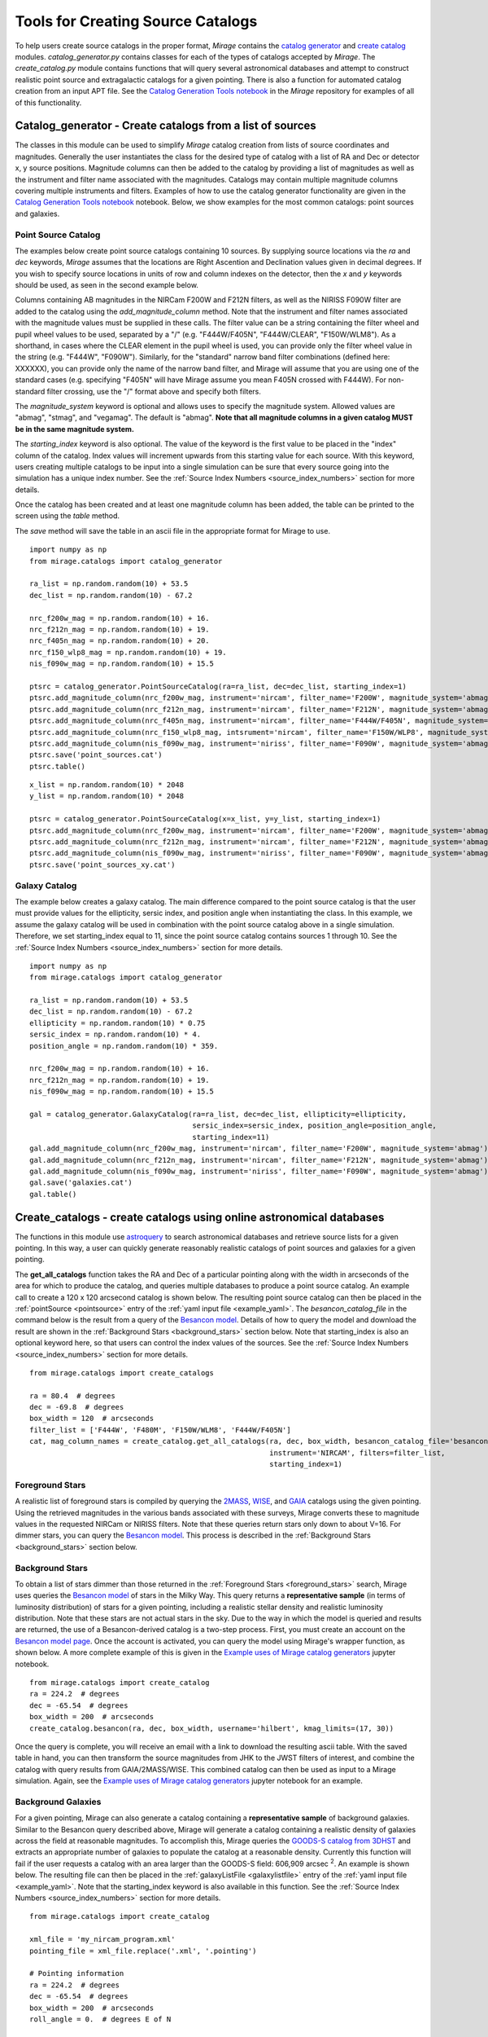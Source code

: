 .. _catalog_generation:

Tools for Creating Source Catalogs
==================================

To help users create source catalogs in the proper format, `Mirage` contains the `catalog generator <https://github.com/spacetelescope/mirage/blob/master/mirage/catalogs/catalog_generator.py>`_ and `create catalog <https://github.com/spacetelescope/mirage/blob/master/mirage/catalogs/create_catalog.py>`_ modules. *catalog_generator.py* contains classes for each of the types of catalogs accepted by `Mirage`. The *create_catalog.py* module contains functions that will query several astronomical databases and attempt to construct realistic point source and extragalactic catalogs for a given pointing. There is also a function for automated catalog creation from an input APT file. See the `Catalog Generation Tools notebook <https://github.com/spacetelescope/mirage/blob/master/examples/Catalog_Generation_Tools.ipynb>`_ in the `Mirage` repository for examples of all of this functionality.

.. _catalog_generator:

Catalog_generator - Create catalogs from a list of sources
----------------------------------------------------------

The classes in this module can be used to simplify `Mirage` catalog creation from lists of source coordinates and magnitudes. Generally the user instantiates the class for the desired type of catalog with a list of RA and Dec or detector x, y source positions. Magnitude columns can then be added to the catalog by providing a list of magnitudes as well as the instrument and filter name associated with the magnitudes. Catalogs may contain multiple magnitude columns covering multiple instruments and filters. Examples of how to use the catalog generator functionality are given in the `Catalog Generation Tools notebook <https://github.com/spacetelescope/mirage/blob/master/examples/Catalog_Generation_Tools.ipynb>`_ notebook. Below, we show examples for the most common catalogs: point sources and galaxies.

Point Source Catalog
++++++++++++++++++++

The examples below create point source catalogs containing 10 sources. By supplying source locations via the `ra` and `dec` keywords, `Mirage` assumes that the locations are Right Ascention and Declination values given in decimal degrees. If you wish to specify source locations in units of row and column indexes on the detector, then the `x` and `y` keywords should be used, as seen in the second example below.

Columns containing AB magnitudes in the NIRCam F200W and F212N filters, as well as the NIRISS F090W filter are added to the catalog using the `add_magnitude_column` method. Note that the instrument and filter names associated with the magnitude values must be supplied in these calls. The filter value can be a string containing the filter wheel and pupil wheel values to be used, separated by a "/" (e.g. "F444W/F405N", "F444W/CLEAR", "F150W/WLM8"). As a shorthand, in cases where the CLEAR element in the pupil wheel is used, you can provide only the filter wheel value in the string (e.g. "F444W", "F090W"). Similarly, for the "standard" narrow band filter combinations (defined here: XXXXXX), you can provide only the name of the narrow band filter, and Mirage will assume that you are using one of the standard cases (e.g. specifying "F405N" will have Mirage assume you mean F405N crossed with F444W). For non-standard filter crossing, use the "/" format above and specify both filters.

The `magnitude_system` keyword is optional and allows uses to specify the magnitude system. Allowed values are "abmag", "stmag", and "vegamag". The default is "abmag". **Note that all magnitude columns in a given catalog MUST be in the same magnitude system.**

The `starting_index` keyword is also optional. The value of the keyword is the first value to be placed in the "index" column of the catalog. Index values will increment upwards from this starting value for each source. With this keyword, users creating multiple catalogs to be input into a single simulation can be sure that every source going into the simulation has a unique index number. See the :ref:`Source Index Numbers <source_index_numbers>` section for more details.

Once the catalog has been created and at least one magnitude column has been added, the table can be printed to the screen using the `table` method.

The `save` method will save the table in an ascii file in the appropriate format for Mirage to use.

::

    import numpy as np
    from mirage.catalogs import catalog_generator

    ra_list = np.random.random(10) + 53.5
    dec_list = np.random.random(10) - 67.2

    nrc_f200w_mag = np.random.random(10) + 16.
    nrc_f212n_mag = np.random.random(10) + 19.
    nrc_f405n_mag = np.random.random(10) + 20.
    nrc_f150_wlp8_mag = np.random.random(10) + 19.
    nis_f090w_mag = np.random.random(10) + 15.5

    ptsrc = catalog_generator.PointSourceCatalog(ra=ra_list, dec=dec_list, starting_index=1)
    ptsrc.add_magnitude_column(nrc_f200w_mag, instrument='nircam', filter_name='F200W', magnitude_system='abmag')
    ptsrc.add_magnitude_column(nrc_f212n_mag, instrument='nircam', filter_name='F212N', magnitude_system='abmag')
    ptsrc.add_magnitude_column(nrc_f405n_mag, instrument='nircam', filter_name='F444W/F405N', magnitude_system='abmag')
    ptsrc.add_magnitude_column(nrc_f150_wlp8_mag, intsrument='nircam', filter_name='F150W/WLP8', magnitude_system='abmag')
    ptsrc.add_magnitude_column(nis_f090w_mag, instrument='niriss', filter_name='F090W', magnitude_system='abmag')
    ptsrc.save('point_sources.cat')
    ptsrc.table()

::

    x_list = np.random.random(10) * 2048
    y_list = np.random.random(10) * 2048

    ptsrc = catalog_generator.PointSourceCatalog(x=x_list, y=y_list, starting_index=1)
    ptsrc.add_magnitude_column(nrc_f200w_mag, instrument='nircam', filter_name='F200W', magnitude_system='abmag')
    ptsrc.add_magnitude_column(nrc_f212n_mag, instrument='nircam', filter_name='F212N', magnitude_system='abmag')
    ptsrc.add_magnitude_column(nis_f090w_mag, instrument='niriss', filter_name='F090W', magnitude_system='abmag')
    ptsrc.save('point_sources_xy.cat')


Galaxy Catalog
++++++++++++++

The example below creates a galaxy catalog. The main difference compared to the point source catalog is that the user must provide values for the ellipticity, sersic index, and position angle when instantiating the class. In this example, we assume the galaxy catalog will be used in combination with the point source catalog above in a single simulation. Therefore, we set starting_index equal to 11, since the point source catalog contains sources 1 through 10. See the :ref:`Source Index Numbers <source_index_numbers>` section for more details.

::

    import numpy as np
    from mirage.catalogs import catalog_generator

    ra_list = np.random.random(10) + 53.5
    dec_list = np.random.random(10) - 67.2
    ellipticity = np.random.random(10) * 0.75
    sersic_index = np.random.random(10) * 4.
    position_angle = np.random.random(10) * 359.

    nrc_f200w_mag = np.random.random(10) + 16.
    nrc_f212n_mag = np.random.random(10) + 19.
    nis_f090w_mag = np.random.random(10) + 15.5

    gal = catalog_generator.GalaxyCatalog(ra=ra_list, dec=dec_list, ellipticity=ellipticity,
                                          sersic_index=sersic_index, position_angle=position_angle,
                                          starting_index=11)
    gal.add_magnitude_column(nrc_f200w_mag, instrument='nircam', filter_name='F200W', magnitude_system='abmag')
    gal.add_magnitude_column(nrc_f212n_mag, instrument='nircam', filter_name='F212N', magnitude_system='abmag')
    gal.add_magnitude_column(nis_f090w_mag, instrument='niriss', filter_name='F090W', magnitude_system='abmag')
    gal.save('galaxies.cat')
    gal.table()



.. _create_catalogs:

Create_catalogs - create catalogs using online astronomical databases
---------------------------------------------------------------------

The functions in this module use `astroquery <https://astroquery.readthedocs.io/en/latest/>`_ to search astronomical databases and retrieve source lists for a given pointing. In this way, a user can quickly generate reasonably realistic catalogs of point sources and galaxies for a given pointing.

The **get_all_catalogs** function takes the RA and Dec of a particular pointing along with the width in arcseconds of the area for which to produce the catalog, and queries multiple databases to produce a point source catalog. An example call to create a 120 x 120 arcsecond catalog is shown below. The resulting point source catalog can then be placed in the :ref:`pointSource <pointsource>` entry of the :ref:`yaml input file <example_yaml>`. The *besancon_catalog_file* in the command below is the result from a query of the `Besancon model <https://model.obs-besancon.fr/modele_home.php>`_. Details of how to query the model and download the result are shown in the :ref:`Background Stars <background_stars>` section below. Note that starting_index is also an optional keyword here, so that users can control the index values of the sources. See the :ref:`Source Index Numbers <source_index_numbers>` section for more details.

::

    from mirage.catalogs import create_catalogs

    ra = 80.4  # degrees
    dec = -69.8  # degrees
    box_width = 120  # arcseconds
    filter_list = ['F444W', 'F480M', 'F150W/WLM8', 'F444W/F405N']
    cat, mag_column_names = create_catalog.get_all_catalogs(ra, dec, box_width, besancon_catalog_file='besancon.cat',
                                                            instrument='NIRCAM', filters=filter_list,
                                                            starting_index=1)


.. _foreground_stars:

Foreground Stars
++++++++++++++++

A realistic list of foreground stars is compiled by querying the `2MASS <https://astroquery.readthedocs.io/en/latest/irsa/irsa.html>`_, `WISE <https://astroquery.readthedocs.io/en/latest/irsa/irsa.html>`_, and `GAIA <https://astroquery.readthedocs.io/en/latest/gaia/gaia.html>`_ catalogs using the given pointing. Using the retrieved magnitudes in the various bands associated with these surveys, Mirage converts these to magnitude values in the requested NIRCam or NIRISS filters. Note that these queries return stars only down to about V=16. For dimmer stars, you can query the `Besancon model <https://model.obs-besancon.fr/modele_home.php>`_. This process is described in the :ref:`Background Stars <background_stars>` section below.


.. _background_stars:

Background Stars
++++++++++++++++

To obtain a list of stars dimmer than those returned in the :ref:`Foreground Stars <foreground_stars>` search, Mirage uses queries the `Besancon model <https://model.obs-besancon.fr/modele_home.php>`_ of stars in the Milky Way. This query returns a **representative sample** (in terms of luminosity distribution) of stars for a given pointing, including a realistic stellar density and realistic luminosity distribution. Note that these stars are not actual stars in the sky. Due to the way in which the model is queried and results are returned, the use of a Besancon-derived catalog is a two-step process. First, you must create an account on the `Besancon model page <https://model.obs-besancon.fr/modele_home.php>`_. Once the account is activated, you can query the model using Mirage's wrapper function, as shown below. A more complete example of this is given in the `Example uses of Mirage catalog generators <https://github.com/spacetelescope/mirage/blob/master/examples/Catalog_Generation_Tools.ipynb>`_ jupyter notebook.

::

    from mirage.catalogs import create_catalog
    ra = 224.2  # degrees
    dec = -65.54  # degrees
    box_width = 200  # arcseconds
    create_catalog.besancon(ra, dec, box_width, username='hilbert', kmag_limits=(17, 30))

Once the query is complete, you will receive an email with a link to download the resulting ascii table. With the saved table in hand, you can then transform the source magnitudes from JHK to the JWST filters of interest, and combine the catalog with query results from GAIA/2MASS/WISE. This combined catalog can then be used as input to a Mirage simulation. Again, see the `Example uses of Mirage catalog generators <https://github.com/spacetelescope/mirage/blob/master/examples/Catalog_Generation_Tools.ipynb>`_ jupyter notebook for an example.


Background Galaxies
+++++++++++++++++++

For a given pointing, Mirage can also generate a catalog containing a **representative sample** of background galaxies. Similar to the Besancon query described above, Mirage will generate a catalog containing a realistic density of galaxies across the field at reasonable magnitudes. To accomplish this, Mirage queries the `GOODS-S catalog from 3DHST <https://3dhst.research.yale.edu/Data.php>`_ and extracts an appropriate number of galaxies to populate the catalog at a reasonable density. Currently this function will fail if the user requests a catalog with an area larger than the GOODS-S field: 606,909 arcsec :sup:`2`. An example is shown below. The resulting file can then be placed in the :ref:`galaxyListFile <galaxylistfile>` entry of the :ref:`yaml input file <example_yaml>`. Note that the starting_index keyword is also available in this function. See the :ref:`Source Index Numbers <source_index_numbers>` section for more details.


::

    from mirage.catalogs import create_catalog

    xml_file = 'my_nircam_program.xml'
    pointing_file = xml_file.replace('.xml', '.pointing')

    # Pointing information
    ra = 224.2  # degrees
    dec = -65.54  # degrees
    box_width = 200  # arcseconds
    roll_angle = 0.  # degrees E of N

    # Filters to include in the galaxy catalog
    filter_list = ['F115W', 'F444W']

    # Create the catalog
    gal_cat, gal_seed = create_catalog.galaxy_background(ra, dec, roll_angle, box_width,
                                                         'nircam', filter_list, starting_index=1000)
    galaxy_catalog = 'galaxies.cat'
    gal_cat.save(galaxy_catalog)

    # Run the yaml_generator In this case, assume a target name in the APT
    # file of HD-9999-B1, and assume we have a point source catalog called
    # ptsrcs.cat
    cat_dict = {'HD-99999-B1': {'point_source':'ptsrcs.cat', 'galaxy': galaxy_catalog}}
    background = 'low'
    output_dir = 'yaml_files'
    simulation_dir = 'sim_data'
    datatype = 'raw'

    yam = yaml_generator.SimInput(input_xml=xml_file, pointing_file=pointing_file,
                                  catalogs=cat_dict,
                                  background=background,
                                  verbose=True, output_dir=output_dir,
                                  simdata_output_dir=simulation_dir,
                                  datatype=datatype)
    yam.create_inputs()

